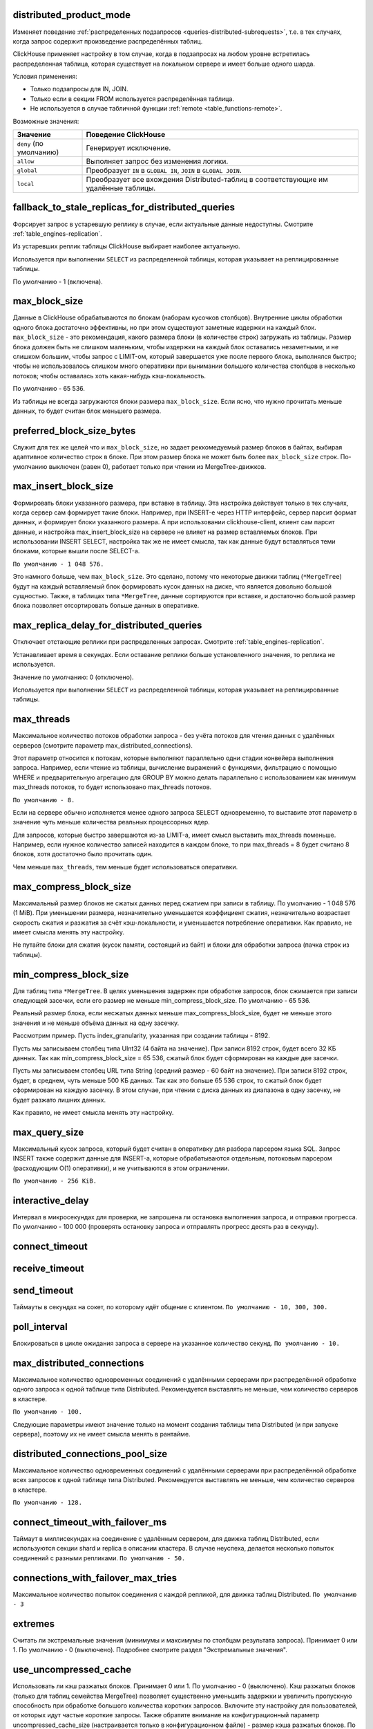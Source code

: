 .. _settings-distributed_product_mode:

distributed_product_mode
------------------------
Изменяет поведение :ref:`распределенных подзапросов <queries-distributed-subrequests>`, т.е. в тех случаях, когда запрос содержит произведение распределённых таблиц.

ClickHouse применяет настройку в том случае, когда в подзапросах на любом уровне встретилась распределенная таблица, которая существует на локальном сервере и имеет больше одного шарда.

Условия применения:

* Только подзапросы для IN, JOIN.
* Только если в секции FROM используется распределённая таблица.
* Не используется в случае табличной функции :ref:`remote <table_functions-remote>`.

Возможные значения:

.. list-table::
    :widths: 20 80
    :header-rows: 1

    * - Значение
      - Поведение ClickHouse
    * - ``deny`` (по умолчанию)
      - Генерирует исключение.
    * - ``allow``
      - Выполняет запрос без изменения логики.
    * - ``global``
      - Преобразует ``IN`` в ``GLOBAL IN``, ``JOIN`` в ``GLOBAL JOIN``.
    * - ``local``
      - Преобразует все вхождения Distributed-таблиц в соответствующие им удалённые таблицы.


.. _settings-settings-fallback_to_stale_replicas_for_distributed_queries:

fallback_to_stale_replicas_for_distributed_queries
--------------------------------------------------
Форсирует запрос в устаревшую реплику в случае, если актуальные данные недоступны.  Смотрите :ref:`table_engines-replication`.

Из устаревших реплик таблицы ClickHouse выбирает наиболее актуальную.

Используется при выполнении ``SELECT`` из распределенной таблицы, которая указывает на реплицированные таблицы.

По умолчанию - 1 (включена).

max_block_size
--------------
Данные в ClickHouse обрабатываются по блокам (наборам кусочков столбцов). Внутренние циклы обработки одного блока достаточно эффективны, но при этом существуют заметные издержки на каждый блок. ``max_block_size`` - это рекомендация, какого размера блоки (в количестве строк) загружать из таблицы. Размер блока должен быть не слишком маленьким, чтобы издержки на каждый блок оставались незаметными, и не слишком большим, чтобы запрос с LIMIT-ом, который завершается уже после первого блока, выполнялся быстро; чтобы не использовалось слишком много оперативки при вынимании большого количества столбцов в несколько потоков; чтобы оставалась хоть какая-нибудь кэш-локальность.

По умолчанию - 65 536.

Из таблицы не всегда загружаются блоки размера ``max_block_size``. Если ясно, что нужно прочитать меньше данных, то будет считан блок меньшего размера.

preferred_block_size_bytes
--------------------------
Служит для тех же целей что и ``max_block_size``, но задает реккомедуемый размер блоков в байтах, выбирая адаптивное количество строк в блоке.
При этом размер блока не может быть более ``max_block_size`` строк.
По-умолчанию выключен (равен 0), работает только при чтении из MergeTree-движков.

max_insert_block_size
---------------------
Формировать блоки указанного размера, при вставке в таблицу.
Эта настройка действует только в тех случаях, когда сервер сам формирует такие блоки.
Например, при INSERT-е через HTTP интерфейс, сервер парсит формат данных, и формирует блоки указанного размера.
А при использовании clickhouse-client, клиент сам парсит данные, и настройка max_insert_block_size на сервере не влияет на размер вставляемых блоков.
При использовании INSERT SELECT, настройка так же не имеет смысла, так как данные будут вставляться теми блоками, которые вышли после SELECT-а.

``По умолчанию - 1 048 576.``

Это намного больше, чем ``max_block_size``. Это сделано, потому что некоторые движки таблиц (``*MergeTree``) будут на каждый вставляемый блок формировать кусок данных на диске, что является довольно большой сущностью. Также, в таблицах типа ``*MergeTree``, данные сортируются при вставке, и достаточно большой размер блока позволяет отсортировать больше данных в оперативке.


.. _settings_settings_max_replica_delay_for_distributed_queries:

max_replica_delay_for_distributed_queries 
------------------------------------------
Отключает отстающие реплики при распределенных запросах. Смотрите :ref:`table_engines-replication`.

Устанавливает время в секундах. Если оставание реплики больше установленного значения, то реплика не используется.

Значение по умолчанию: 0 (отключено).

Используется при выполнении ``SELECT`` из распределенной таблицы, которая указывает на реплицированные таблицы.


max_threads
-----------
Максимальное количество потоков обработки запроса
- без учёта потоков для чтения данных с удалённых серверов (смотрите параметр max_distributed_connections).

Этот параметр относится к потокам, которые выполняют параллельно одни стадии конвейера выполнения запроса.
Например, если чтение из таблицы, вычисление выражений с функциями, фильтрацию с помощью WHERE и предварительную агрегацию для GROUP BY можно делать параллельно с использованием как минимум max_threads потоков, то будет использовано max_threads потоков.

``По умолчанию - 8.``

Если на сервере обычно исполняется менее одного запроса SELECT одновременно, то выставите этот параметр в значение чуть меньше количества реальных процессорных ядер.

Для запросов, которые быстро завершаются из-за LIMIT-а, имеет смысл выставить max_threads поменьше. Например, если нужное количество записей находится в каждом блоке, то при max_threads = 8 будет считано 8 блоков, хотя достаточно было прочитать один.

Чем меньше ``max_threads``, тем меньше будет использоваться оперативки.

max_compress_block_size
-----------------------
Максимальный размер блоков не сжатых данных перед сжатием при записи в таблицу. По умолчанию - 1 048 576 (1 MiB). При уменьшении размера, незначительно уменьшается коэффициент сжатия, незначительно возрастает скорость сжатия и разжатия за счёт кэш-локальности, и уменьшается потребление оперативки. Как правило, не имеет смысла менять эту настройку.

Не путайте блоки для сжатия (кусок памяти, состоящий из байт) и блоки для обработки запроса (пачка строк из таблицы).

min_compress_block_size
-----------------------
Для таблиц типа ``*MergeTree``. В целях уменьшения задержек при обработке запросов, блок сжимается при записи следующей засечки, если его размер не меньше min_compress_block_size. По умолчанию - 65 536.

Реальный размер блока, если несжатых данных меньше max_compress_block_size, будет не меньше этого значения и не меньше объёма данных на одну засечку.

Рассмотрим пример. Пусть index_granularity, указанная при создании таблицы - 8192.

Пусть мы записываем столбец типа UInt32 (4 байта на значение). При записи 8192 строк, будет всего 32 КБ данных. Так как min_compress_block_size = 65 536, сжатый блок будет сформирован на каждые две засечки.

Пусть мы записываем столбец URL типа String (средний размер - 60 байт на значение). При записи 8192 строк, будет, в среднем, чуть меньше 500 КБ данных. Так как это больше 65 536 строк, то сжатый блок будет сформирован на каждую засечку. В этом случае, при чтении с диска данных из диапазона в одну засечку, не будет разжато лишних данных.

Как правило, не имеет смысла менять эту настройку.

max_query_size
--------------
Максимальный кусок запроса, который будет считан в оперативку для разбора парсером языка SQL.
Запрос INSERT также содержит данные для INSERT-а, которые обрабатываются отдельным, потоковым парсером (расходующим O(1) оперативки), и не учитываются в этом ограничении.

``По умолчанию - 256 KiB.``

interactive_delay
-----------------
Интервал в микросекундах для проверки, не запрошена ли остановка выполнения запроса, и отправки прогресса.
По умолчанию - 100 000 (проверять остановку запроса и отправлять прогресс десять раз в секунду).

connect_timeout
---------------

receive_timeout
---------------

send_timeout
------------
Таймауты в секундах на сокет, по которому идёт общение с клиентом.
``По умолчанию - 10, 300, 300.``

poll_interval
-------------
Блокироваться в цикле ожидания запроса в сервере на указанное количество секунд.
``По умолчанию - 10.``

max_distributed_connections
---------------------------
Максимальное количество одновременных соединений с удалёнными серверами при распределённой обработке одного запроса к одной таблице типа Distributed. Рекомендуется выставлять не меньше, чем количество серверов в кластере.

``По умолчанию - 100.``

Следующие параметры имеют значение только на момент создания таблицы типа Distributed (и при запуске сервера), поэтому их не имеет смысла менять в рантайме.

distributed_connections_pool_size
---------------------------------
Максимальное количество одновременных соединений с удалёнными серверами при распределённой обработке всех запросов к одной таблице типа Distributed. Рекомендуется выставлять не меньше, чем количество серверов в кластере.

``По умолчанию - 128.``

connect_timeout_with_failover_ms
--------------------------------
Таймаут в миллисекундах на соединение с удалённым сервером, для движка таблиц Distributed, если используются секции shard и replica в описании кластера.
В случае неуспеха, делается несколько попыток соединений с разными репликами.
``По умолчанию - 50.``

connections_with_failover_max_tries
-----------------------------------
Максимальное количество попыток соединения с каждой репликой, для движка таблиц Distributed.
``По умолчанию - 3``

extremes
--------
Считать ли экстремальные значения (минимумы и максимумы по столбцам результата запроса). Принимает 0 или 1. По умолчанию - 0 (выключено).
Подробнее смотрите раздел "Экстремальные значения".

use_uncompressed_cache
----------------------
Использовать ли кэш разжатых блоков. Принимает 0 или 1. По умолчанию - 0 (выключено).
Кэш разжатых блоков (только для таблиц семейства MergeTree) позволяет существенно уменьшить задержки и увеличить пропускную способность при обработке большого количества коротких запросов. Включите эту настройку для пользователей, от которых идут частые короткие запросы. Также обратите внимание на конфигурационный параметр uncompressed_cache_size (настраивается только в конфигурационном файле) - размер кэша разжатых блоков. По умолчанию - 8 GiB. Кэш разжатых блоков заполняется по мере надобности; наиболее невостребованные данные автоматически удаляются.

Для запросов, читающих хоть немного приличный объём данных (миллион строк и больше), кэш разжатых блоков автоматически выключается, чтобы оставить место для действительно мелких запросов. Поэтому, можно держать настройку use_uncompressed_cache всегда выставленной в 1.

replace_running_query
---------------------
При использовании HTTP-интерфейса, может быть передан параметр query_id - произвольная строка, являющаяся идентификатором запроса.
Если в этот момент, уже существует запрос от того же пользователя с тем же query_id, то поведение определяется параметром replace_running_query.

``0`` - (по умолчанию) кинуть исключение (не давать выполнить запрос, если запрос с таким же query_id уже выполняется);

``1`` - отменить старый запрос и начать выполнять новый.

Эта настройка, выставленная в 1, используется в Яндекс.Метрике для реализации suggest-а значений для условий сегментации. После ввода очередного символа, если старый запрос ещё не выполнился, его следует отменить.

.. _settings-load_balancing:

load_balancing
--------------
На какие реплики (среди живых реплик) предпочитать отправлять запрос (при первой попытке) при распределённой обработке запроса.

random (по умолчанию)
~~~~~~~~~~~~~~~~~~~~~
Для каждой реплики считается количество ошибок. Запрос отправляется на реплику с минимальным числом ошибок, а если таких несколько, то на случайную из них.
Недостатки: не учитывается близость серверов; если на репликах оказались разные данные, то вы будете получать так же разные данные.

nearest_hostname
~~~~~~~~~~~~~~~~
Для каждой реплики считается количество ошибок. Каждые 5 минут, число ошибок целочисленно делится на 2 - таким образом, обеспечивается расчёт числа ошибок за недавнее время с экспоненциальным сглаживанием. Если есть одна реплика с минимальным числом ошибок (то есть, на других репликах недавно были ошибки) - запрос отправляется на неё. Если есть несколько реплик с одинаковым минимальным числом ошибок, то запрос отправляется на реплику, имя хоста которой в конфигурационном файле минимально отличается от имени хоста сервера (по количеству отличающихся символов на одинаковых позициях, до минимальной длины обеих имён хостов).

Для примера, example01-01-1 и example01-01-2.yandex.ru отличаются в одной позиции, а example01-01-1 и example01-02-2 - в двух.
Этот способ может показаться несколько дурацким, но он не использует внешние данные о топологии сети, и не сравнивает IP-адреса, что было бы сложным для наших IPv6-адресов.

Таким образом, если есть равнозначные реплики, предпочитается ближайшая по имени.
Также можно сделать предположение, что при отправке запроса на один и тот же сервер, в случае отсутствия сбоев, распределённый запрос будет идти тоже на одни и те же серверы. То есть, даже если на репликах расположены разные данные, запрос будет возвращать в основном одинаковые результаты.

in_order
~~~~~~~~
Реплики перебираются в таком порядке, в каком они указаны. Количество ошибок не имеет значения.
Этот способ подходит для тех случаев, когда вы точно знаете, какая реплика предпочтительнее.

totals_mode
-----------
Каким образом вычислять TOTALS при наличии HAVING, а также при наличии max_rows_to_group_by и group_by_overflow_mode = 'any'.
Смотрите раздел "Модификатор WITH TOTALS".

totals_auto_threshold
---------------------
Порог для ``totals_mode = 'auto'``.
Смотрите раздел "Модификатор WITH TOTALS".

default_sample
--------------
Число с плавающей запятой от 0 до 1. По умолчанию - 1.
Позволяет выставить коэффициент сэмплирования по умолчанию для всех запросов SELECT.
(Для таблиц, не поддерживающих сэмплирование, будет кидаться исключение.)
Если равно 1 - сэмплирование по умолчанию не делается.

max_parallel_replicas
---------------------
Максимальное количество используемых реплик каждого шарда при выполнении запроса.
Для консистентности (чтобы получить разные части одного и того же разбиения), эта опция работает только при заданном ключе сэмплирования.
Отставание реплик не контролируется.

compile
-------
Включить компиляцию запросов. По умолчанию - 0 (выключено).

Компиляция предусмотрена только для части конвейера обработки запроса - для первой стадии агрегации (GROUP BY).
В случае, если эта часть конвейера была скомпилирована, запрос может работать быстрее, за счёт разворачивания коротких циклов и инлайнинга вызовов агрегатных функций. Максимальный прирост производительности (до четырёх раз в редких случаях) достигается на запросах с несколькими простыми агрегатными функциями. Как правило, прирост производительности незначителен. В очень редких случаях возможно замедление выполнения запроса.

min_count_to_compile
--------------------
После скольких раз, когда скомпилированный кусок кода мог пригодиться, выполнить его компиляцию. По умолчанию - 3.
В случае, если значение равно нулю, то компиляция выполняется синхронно, и запрос будет ждать окончания процесса компиляции перед продолжением выполнения. Это можно использовать для тестирования, иначе используйте значения, начиная с 1. Как правило, компиляция занимает по времени около 5-10 секунд.
В случае, если значение равно 1 или больше, компиляция выполняется асинхронно, в отдельном потоке. При готовности результата, он сразу же будет использован, в том числе, уже выполняющимися в данный момент запросами.

Скомпилированный код требуется для каждого разного сочетания используемых в запросе агрегатных функций и вида ключей в GROUP BY.
Результаты компиляции сохраняются в директории build в виде .so файлов. Количество результатов компиляции не ограничено, так как они не занимают много места. При перезапуске сервера, старые результаты будут использованы, за исключением случая обновления сервера - тогда старые результаты удаляются.

input_format_skip_unknown_fields
--------------------------------
Если значение истинно, то при выполнении INSERT из входных данных пропускаются (не рассматриваются) колонки с неизвестными именами, иначе в данной ситуации будет сгенерировано исключение.
Работает для форматов JSONEachRow и TSKV.

output_format_json_quote_64bit_integers
---------------------------------------
Если значение истинно, то при использовании JSON* форматов UInt64 и Int64 числа выводятся в кавычках (из соображений совместимости с большинством реализаций JavaScript), иначе - без кавычек.
